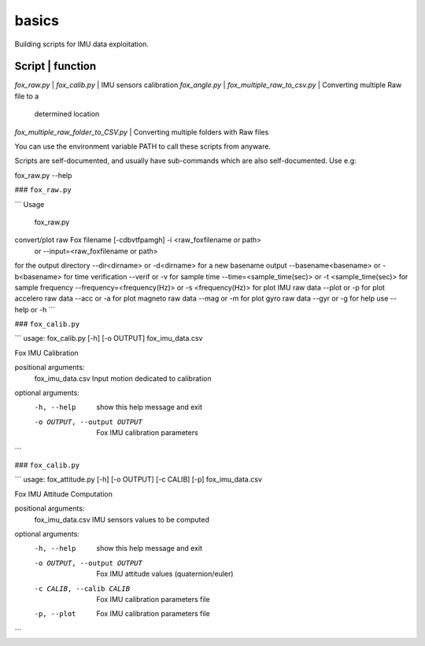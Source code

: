 basics
======
Building scripts for IMU data exploitation. 

Script                              |       function 
----------------------------------------------------------------------------
`fox_raw.py`                        |
`fox_calib.py`                      | IMU sensors calibration
`fox_angle.py`                      | 
`fox_multiple_raw_to_csv.py`        | Converting multiple Raw file to a 
                                    |  determined location
`fox_multiple_raw_folder_to_CSV.py` | Converting multiple folders with Raw files

You can use the environment variable PATH to call these scripts from anyware.

Scripts are self-documented, and usually have sub-commands which are
also self-documented. Use e.g:

fox_raw.py --help

### ``fox_raw.py``

```
Usage
 fox_raw.py
convert/plot raw Fox filename [-cdbvtfpamgh] -i <raw_foxfilename or path>
                                      or --input=<raw_foxfilename or path>

for the output directory --dir<dirname> or -d<dirname>
for a new basename output --basename<basename> or -b<basename>
for time verification --verif or -v
for sample time  --time=<sample_time(sec)> or -t <sample_time(sec)>
for sample frequency --frequency=<frequency(Hz)> or -s <frequency(Hz)>
for plot IMU raw data --plot or -p
for plot accelero raw data --acc or -a
for plot magneto raw data --mag or -m
for plot gyro raw data --gyr or -g
for help use --help or -h
```

### ``fox_calib.py``

```
usage: fox_calib.py [-h] [-o OUTPUT] fox_imu_data.csv

Fox IMU Calibration

positional arguments:
  fox_imu_data.csv      Input motion dedicated to calibration

optional arguments:
  -h, --help            show this help message and exit
  -o OUTPUT, --output OUTPUT
                        Fox IMU calibration parameters
```

### ``fox_calib.py``

```
usage: fox_attitude.py [-h] [-o OUTPUT] [-c CALIB] [-p] fox_imu_data.csv

Fox IMU Attitude Computation

positional arguments:
  fox_imu_data.csv      IMU sensors values to be computed

optional arguments:
  -h, --help            show this help message and exit
  -o OUTPUT, --output OUTPUT
                        Fox IMU attitude values (quaternion/euler)
  -c CALIB, --calib CALIB
                        Fox IMU calibration parameters file
  -p, --plot            Fox IMU calibration parameters file
```
